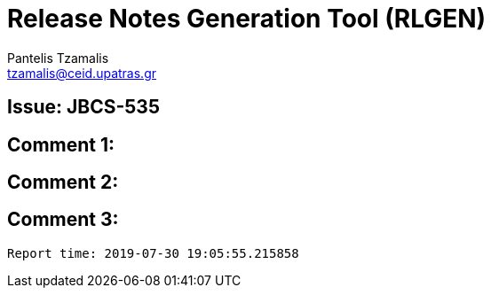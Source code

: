 = Release Notes Generation Tool (RLGEN)
:author: Pantelis Tzamalis
:email: tzamalis@ceid.upatras.gr

== Issue: JBCS-535

== Comment 1:

== Comment 2:

== Comment 3:



----------
Report time: 2019-07-30 19:05:55.215858



